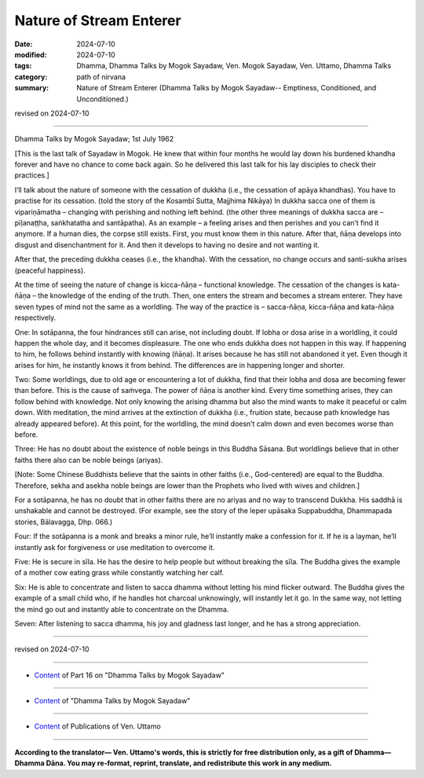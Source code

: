 ===========================================
Nature of Stream Enterer
===========================================

:date: 2024-07-10
:modified: 2024-07-10
:tags: Dhamma, Dhamma Talks by Mogok Sayadaw, Ven. Mogok Sayadaw, Ven. Uttamo, Dhamma Talks
:category: path of nirvana
:summary: Nature of Stream Enterer (Dhamma Talks by Mogok Sayadaw-- Emptiness, Conditioned, and Unconditioned.)

revised on 2024-07-10

------

Dhamma Talks by Mogok Sayadaw; 1st July 1962

[This is the last talk of Sayadaw in Mogok. He knew that within four months he would lay down his burdened khandha forever and have no chance to come back again. So he delivered this last talk for his lay disciples to check their practices.]

I’ll talk about the nature of someone with the cessation of dukkha (i.e., the cessation of apāya khandhas). You have to practise for its cessation. (told the story of the Kosambī Sutta, Majjhima Nikāya) In dukkha sacca one of them is vipariṇāmatha – changing with perishing and nothing left behind. (the other three meanings of dukkha sacca are – pīḷanaṭṭha, saṅkhatatha and santāpatha). As an example – a feeling arises and then perishes and you can’t find it anymore. If a human dies, the corpse still exists. First, you must know them in this nature. After that, ñāṇa develops into disgust and disenchantment for it. And then it develops to having no desire and not wanting it. 

After that, the preceding dukkha ceases (i.e., the khandha). With the cessation, no change occurs and santi-sukha arises (peaceful happiness).

At the time of seeing the nature of change is kicca-ñāṇa – functional knowledge. The cessation of the changes is kata-ñāṇa – the knowledge of the ending of the truth. Then, one enters the stream and becomes a stream enterer. They have seven types of mind not the same as a worldling. The way of the practice is – sacca-ñāṇa, kicca-ñāṇa and kata-ñāṇa respectively.

One: In sotāpanna, the four hindrances still can arise, not including doubt. If lobha or dosa arise in a worldling, it could happen the whole day, and it becomes displeasure. The one who ends dukkha does not happen in this way. If happening to him, he follows behind instantly with knowing (ñāṇa). It arises because he has still not abandoned it yet. Even though it arises for him, he instantly knows it from behind. The differences are in happening longer and shorter.

Two: Some worldlings, due to old age or encountering a lot of dukkha, find that their lobha and dosa are becoming fewer than before. This is the cause of saṁvega. The power of ñāṇa is another kind. Every time something arises, they can follow behind with knowledge. Not only knowing the arising dhamma but also the mind wants to make it peaceful or calm down. With meditation, the mind arrives at the extinction of dukkha (i.e., fruition state, because path knowledge has already appeared before). At this point, for the worldling, the mind doesn’t calm down and even becomes worse than before.

Three: He has no doubt about the existence of noble beings in this Buddha Sāsana. But worldlings believe that in other faiths there also can be noble beings (ariyas).

[Note: Some Chinese Buddhists believe that the saints in other faiths (i.e., God-centered) are equal to the Buddha. Therefore, sekha and asekha noble beings are lower than the Prophets who lived with wives and children.]

For a sotāpanna, he has no doubt that in other faiths there are no ariyas and no way to transcend Dukkha. His saddhā is unshakable and cannot be destroyed. (For example, see the story of the leper upāsaka Suppabuddha, Dhammapada stories, Bālavagga, Dhp. 066.)

Four: If the sotāpanna is a monk and breaks a minor rule, he’ll instantly make a confession for it. If he is a layman, he’ll instantly ask for forgiveness or use meditation to overcome it.

Five: He is secure in sīla. He has the desire to help people but without breaking the sīla. The Buddha gives the example of a mother cow eating grass while constantly watching her calf.

Six: He is able to concentrate and listen to sacca dhamma without letting his mind flicker outward. The Buddha gives the example of a small child who, if he handles hot charcoal unknowingly, will instantly let it go. In the same way, not letting the mind go out and instantly able to concentrate on the Dhamma. 

Seven: After listening to sacca dhamma, his joy and gladness last longer, and he has a strong appreciation.

------

revised on 2024-07-10

------

- `Content <{filename}pt16-content-of-part16%zh.rst>`__ of Part 16 on "Dhamma Talks by Mogok Sayadaw"

------

- `Content <{filename}content-of-dhamma-talks-by-mogok-sayadaw%zh.rst>`__ of "Dhamma Talks by Mogok Sayadaw"

------

- `Content <{filename}../publication-of-ven-uttamo%zh.rst>`__ of Publications of Ven. Uttamo

------

**According to the translator— Ven. Uttamo's words, this is strictly for free distribution only, as a gift of Dhamma—Dhamma Dāna. You may re-format, reprint, translate, and redistribute this work in any medium.**

..
  2024-07-10 create rst